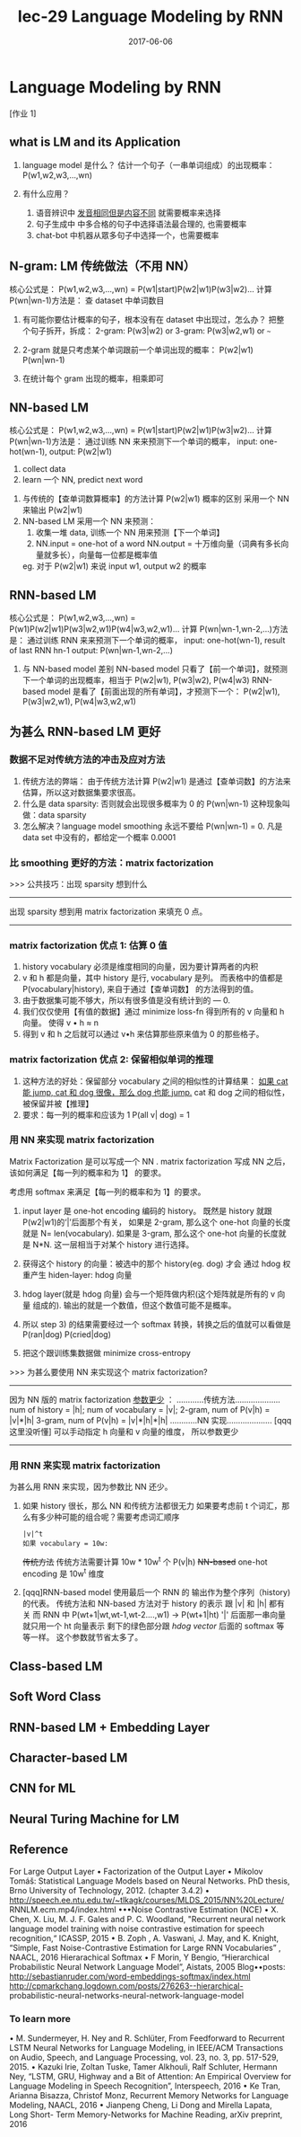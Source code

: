 #+TITLE: lec-29 Language Modeling by RNN
#+TAGS: ML, DL, 李宏毅
#+DATE:        2017-06-06
* Language Modeling by RNN
  [作业 1]
** what is LM and its Application
   #+DOWNLOADED: /tmp/screenshot.png @ 2017-06-25 17:26:50
 [[file:Language Modeling by RNN/screenshot_2017-06-25_17-26-50.png]]
1. language model 是什么？
   估计一个句子（一串单词组成）的出现概率：P(w1,w2,w3,...,wn)

2. 有什么应用？
   1) 语音辨识中 _发音相同但是内容不同_ 就需要概率来选择
   2) 句子生成中 中多合格的句子中选择语法最合理的, 也需要概率
   3) chat-bot 中机器从眾多句子中选择一个，也需要概率
** N-gram: LM 传统做法（不用 NN）
   核心公式是：
   P(w1,w2,w3,...,wn) = P(w1|start)P(w2|w1)P(w3|w2)...
   计算 P(wn|wn-1)方法是：
   查 dataset 中单词数目
   #+DOWNLOADED: /tmp/screenshot.png @ 2017-06-25 17:26:59
   [[file:Language Modeling by RNN/screenshot_2017-06-25_17-26-59.png]]
   1. 有可能你要估计概率的句子，根本没有在 dataset 中出现过，怎么办？
      把整个句子拆开，拆成：
      2-gram:  P(w3|w2) or
      3-gram:  P(w3|w2,w1) or
      ~~~
   2. 2-gram 就是只考虑某个单词跟前一个单词出现的概率：
      P(w2|w1) P(wn|wn-1)

   3. 在统计每个 gram 出现的概率，相乘即可

** NN-based LM
   核心公式是：
   P(w1,w2,w3,...,wn) = P(w1|start)P(w2|w1)P(w3|w2)...
   计算 P(wn|wn-1)方法是：
   通过训练 NN 来来预测下一个单词的概率，
   input: one-hot(wn-1), output: P(w2|w1)
   #+DOWNLOADED: /tmp/screenshot.png @ 2017-06-25 17:27:09
   [[file:Language Modeling by RNN/screenshot_2017-06-25_17-27-09.png]]
   1. collect data
   2. learn 一个 NN, predict next word

   #+DOWNLOADED: /tmp/screenshot.png @ 2017-06-25 17:27:17
   [[file:Language Modeling by RNN/screenshot_2017-06-25_17-27-17.png]]
   1. 与传统的【查单词数算概率】的方法计算 P(w2|w1) 概率的区别
      采用一个 NN 来输出 P(w2|w1)
   2. NN-based LM 采用一个 NN 来预测：
      1) 收集一堆 data, 训练一个 NN 用来预测【下一个单词】
      2) NN.input  = one-hot of a word
         NN.output = 十万维向量（词典有多长向量就多长），向量每一位都是概率值
      eg. 对于 P(w2|w1) 来说
          input w1, output w2 的概率

** RNN-based LM
   核心公式是：
   P(w1,w2,w3,...,wn) = P(w1)P(w2|w1)P(w3|w2,w1)P(w4|w3,w2,w1)...
   计算 P(wn|wn-1,wn-2,...)方法是：
   通过训练 RNN 来来预测下一个单词的概率，
   input: one-hot(wn-1), result of last RNN hn-1
   output: P(wn|wn-1,wn-2,...)
   #+DOWNLOADED: /tmp/screenshot.png @ 2017-06-25 17:27:25
   [[file:Language Modeling by RNN/screenshot_2017-06-25_17-27-25.png]]
   1. 与 NN-based model 差别
      NN-based model  只看了【前一个单词】，就预测下一个单词的出现概率，相当于
                      P(w2|w1), P(w3|w2), P(w4|w3)
      RNN-based model 是看了【前面出现的所有单词】，才预测下一个：
                      P(w2|w1), P(w3|w2,w1), P(w4|w3,w2,w1)

   #+DOWNLOADED: /tmp/screenshot.png @ 2017-06-25 17:27:35
   [[file:Language Modeling by RNN/screenshot_2017-06-25_17-27-35.png]]

** 为甚么 RNN-based LM 更好

*** 数据不足对传统方法的冲击及应对方法
    #+DOWNLOADED: /tmp/screenshot.png @ 2017-06-25 17:27:42
    [[file:Language Modeling by RNN/screenshot_2017-06-25_17-27-42.png]]
1. 传统方法的弊端：
   由于传统方法计算 P(w2|w1) 是通过【查单词数】的方法来估算，所以这对数据集要求很高。
2. 什么是 data sparsity:
   否则就会出现很多概率为 0 的 P(wn|wn-1) 这种现象叫做：data sparsity
3. 怎么解决？language model smoothing
   永远不要给 P(wn|wn-1) = 0.
   凡是 data set 中没有的，都给定一个概率 0.0001

*** 比 smoothing 更好的方法：matrix factorization
    >>> 公共技巧：出现 sparsity 想到什么
    --------------------------------------------------
    出现 sparsity 想到用 matrix factorization 来填充 0 点。
    --------------------------------------------------

*** matrix factorization 优点 1: 估算 0 值
    #+DOWNLOADED: /tmp/screenshot.png @ 2017-06-25 17:27:50
    [[file:Language Modeling by RNN/screenshot_2017-06-25_17-27-50.png]]
    1. history vocabulary 必须是维度相同的向量，因为要计算两者的内积
    2. v 和 h 都是向量，其中 history 是行, vocabulary 是列。
       而表格中的值都是 P(vocabulary|history), 来自于通过【查单词数】
       的方法得到的值。
    3. 由于数据集可能不够大，所以有很多值是没有统计到的 --- 0.
    4. 我们仅仅使用【有值的数据】通过 minimize loss-fn 得到所有的 v 向量和 h 向量。
       使得 v • h ≈ n
    5. 得到 v 和 h 之后就可以通过 v•h 来估算那些原来值为 0 的那些格子。

*** matrix factorization 优点 2: 保留相似单词的推理
    #+DOWNLOADED: /tmp/screenshot.png @ 2017-06-25 17:27:58
    [[file:Language Modeling by RNN/screenshot_2017-06-25_17-27-58.png]]
   1. 这种方法的好处：保留部分 vocabulary 之间的相似性的计算结果：
      _如果 cat 能 jump, cat 和 dog 很像，那么 dog 也能 jump._
      cat 和 dog 之间的相似性，被保留并被【推理】
   2. 要求：每一列的概率和应该为 1
      P(all v| dog) = 1

*** 用 NN 来实现 matrix factorization
    Matrix Factorization 是可以写成一个 NN .
    matrix factorization 写成 NN 之后，该如何满足【每一列的概率和为 1】
    的要求。
    #+DOWNLOADED: /tmp/screenshot.png @ 2017-06-25 17:28:05
    [[file:Language Modeling by RNN/screenshot_2017-06-25_17-28-05.png]]
    考虑用 softmax 来满足【每一列的概率和为 1】的要求。
    1. input layer 是 one-hot encoding 编码的 history。
       既然是 history 就跟 P(w2|w1)的‘|’后面那个有关，
       如果是 2-gram, 那么这个 one-hot 向量的长度就是 N= len(vocabulary).
       如果是 3-gram, 那么这个 one-hot 向量的长度就是 N*N.
       这一层相当于对某个 history 进行选择。

    2. 获得这个 history 的向量：被选中的那个 history(eg. dog) 才会
       通过 hdog 权重产生 hiden-layer: hdog 向量

    3. hdog layer(就是 hdog 向量) 会与一个矩阵做内积(这个矩阵就是所有的 v 向量
       组成的). 输出的就是一个数值，但这个数值可能不是概率。

    4. 所以 step 3) 的结果需要经过一个 softmax 转换，转换之后的值就可以看做是
       P(ran|dog) P(cried|dog)

    5. 把这个跟训练集数据做 minimize cross-entropy


    >>> 为甚么要使用 NN 来实现这个 matrix factorization?
    -------------------------------------------------------
    因为 NN 版的 matrix factorization _参数更少_ ：
    ............传统方法....................
    num of history    = |h|;
    num of vocabulary = |v|;
    2-gram, num of P(v|h)  = |v|*|h|
    3-gram, num of P(v|h)  = |v|*|h|*|h|
    ............NN 实现....................
    [qqq 这里没听懂]
    可以手动指定 h 向量和 v 向量的维度， 所以参数更少
    -------------------------------------------------------
*** 用 RNN 来实现 matrix factorization
    为甚么用 RNN 来实现，因为参数比 NN 还少。
    #+DOWNLOADED: /tmp/screenshot.png @ 2017-06-25 17:28:13
    [[file:Language Modeling by RNN/screenshot_2017-06-25_17-28-13.png]]
    1. 如果 history 很长，那么 NN 和传统方法都很无力
       如果要考虑前 t 个词汇，那么有多少种可能的组合呢？需要考虑词汇顺序
       : |v|^t
       : 如果 vocabulary = 10w:
       +传统方法+   传统方法需要计算 10w * 10w^t 个 P(v|h)
       +NN-based+  one-hot encoding 是 10w^t 维度

    2. [qqq]RNN-based model 使用最后一个 RNN 的 输出作为整个序列（history)的代表。
       传统方法和 NN-based 方法对于 history 的表示 跟 |v| 和 |h| 都有关
       而 RNN 中
       P(wt+1|wt,wt-1,wt-2....,w1) -> P(wt+1|ht)
       '|' 后面那一串向量就只用一个 ht 向量表示
       剩下的绿色部分跟 [[*用 NN 来实现 matrix factorization][hdog vector]] 后面的 softmax 等等一样。
       这个参数就节省太多了。

** Class-based LM
    #+DOWNLOADED: /tmp/screenshot.png @ 2017-06-25 17:28:21
    [[file:Language Modeling by RNN/screenshot_2017-06-25_17-28-21.png]]
    #+DOWNLOADED: /tmp/screenshot.png @ 2017-06-25 17:28:29
    [[file:Language Modeling by RNN/screenshot_2017-06-25_17-28-29.png]]
    #+DOWNLOADED: /tmp/screenshot.png @ 2017-06-25 17:28:36
    [[file:Language Modeling by RNN/screenshot_2017-06-25_17-28-36.png]]
** Soft Word Class
    #+DOWNLOADED: /tmp/screenshot.png @ 2017-06-25 17:28:44
    [[file:Language Modeling by RNN/screenshot_2017-06-25_17-28-44.png]]
    #+DOWNLOADED: /tmp/screenshot.png @ 2017-06-25 17:28:50
    [[file:Language Modeling by RNN/screenshot_2017-06-25_17-28-50.png]]
** RNN-based LM + Embedding Layer
    #+DOWNLOADED: /tmp/screenshot.png @ 2017-06-25 17:28:58
    [[file:Language Modeling by RNN/screenshot_2017-06-25_17-28-58.png]]
** Character-based LM
    #+DOWNLOADED: /tmp/screenshot.png @ 2017-06-25 17:29:05
    [[file:Language Modeling by RNN/screenshot_2017-06-25_17-29-05.png]]
    #+DOWNLOADED: /tmp/screenshot.png @ 2017-06-25 17:29:13
    [[file:Language Modeling by RNN/screenshot_2017-06-25_17-29-13.png]]
    #+DOWNLOADED: /tmp/screenshot.png @ 2017-06-25 17:29:31
    [[file:Language Modeling by RNN/screenshot_2017-06-25_17-29-31.png]]
    #+DOWNLOADED: /tmp/screenshot.png @ 2017-06-25 17:29:46
    [[file:Language Modeling by RNN/screenshot_2017-06-25_17-29-46.png]]
** CNN for ML
    #+DOWNLOADED: /tmp/screenshot.png @ 2017-06-25 17:29:53
    [[file:Language Modeling by RNN/screenshot_2017-06-25_17-29-53.png]]
** Neural Turing Machine for LM
    #+DOWNLOADED: /tmp/screenshot.png @ 2017-06-25 17:30:06
    [[file:Language Modeling by RNN/screenshot_2017-06-25_17-30-06.png]]

** Reference
  For Large Output Layer
  • Factorization of the Output Layer
  • Mikolov Tomáš: Statistical Language Models based on Neural Networks.
  PhD thesis, Brno University of Technology, 2012. (chapter 3.4.2)
  • http://speech.ee.ntu.edu.tw/~tlkagk/courses/MLDS_2015/NN%20Lecture/
  RNNLM.ecm.mp4/index.html
  •••Noise Contrastive Estimation (NCE)
  • X. Chen, X. Liu, M. J. F. Gales and P. C. Woodland, "Recurrent neural
  network language model training with noise contrastive estimation for
  speech recognition,“ ICASSP, 2015
  • B. Zoph , A. Vaswani, J. May, and K. Knight, “Simple, Fast Noise-Contrastive
  Estimation for Large RNN Vocabularies” , NAACL, 2016
  Hierarachical Softmax
  • F Morin, Y Bengio, “Hierarchical Probabilistic Neural Network Language
  Model”, Aistats, 2005
  Blog••posts:
  http://sebastianruder.com/word-embeddings-softmax/index.html
  http://cpmarkchang.logdown.com/posts/276263--hierarchical-
  probabilistic-neural-networks-neural-network-language-model

*** To learn more
   • M. Sundermeyer, H. Ney and R. Schlüter, From Feedforward
   to Recurrent LSTM Neural Networks for Language Modeling,
   in IEEE/ACM Transactions on Audio, Speech, and Language
   Processing, vol. 23, no. 3, pp. 517-529, 2015.
   • Kazuki Irie, Zoltan Tuske, Tamer Alkhouli, Ralf Schluter,
   Hermann Ney, “LSTM, GRU, Highway and a Bit of Attention:
   An Empirical Overview for Language Modeling in Speech
   Recognition”, Interspeech, 2016
   • Ke Tran, Arianna Bisazza, Christof Monz, Recurrent Memory
   Networks for Language Modeling, NAACL, 2016
   • Jianpeng Cheng, Li Dong and Mirella Lapata, Long Short-
   Term Memory-Networks for Machine Reading, arXiv
   preprint, 2016
